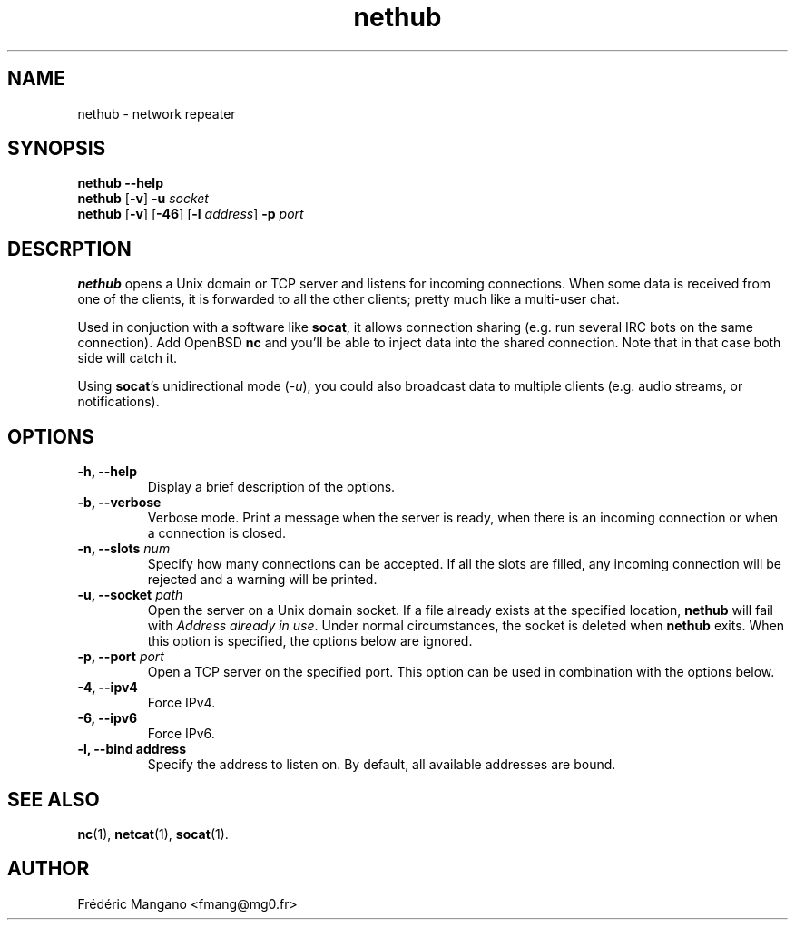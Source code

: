 .TH nethub 1 "December 2012"
.SH NAME
nethub \- network repeater
.SH SYNOPSIS
.B nethub --help
.br
.B nethub
.RB [ -v ]
.B -u
.I socket
.br
.B nethub
.RB [ -v ]
.RB [ -46 ]
.RB [ -l
.IR address ]
.B -p
.I port
.SH DESCRPTION
.PP
\fBnethub\fP opens a Unix domain or TCP server and listens for incoming
connections.  When some data is received from one of the clients, it is
forwarded to all the other clients; pretty much like a multi-user chat.
.PP
Used in conjuction with a software like \fBsocat\fP, it allows connection
sharing (e.g. run several IRC bots on the same connection). Add OpenBSD
\fBnc\fP and you'll be able to inject data into the shared connection. Note that
in that case both side will catch it.
.PP
Using \fBsocat\fP's unidirectional mode (\fI-u\fP), you could also broadcast data
to multiple clients (e.g. audio streams, or notifications).
.SH OPTIONS
.TP
.B \-h, \-\-help
Display a brief description of the options.
.TP
.B \-b, \-\-verbose
Verbose mode. Print a message when the server is ready, when there is an
incoming connection or when a connection is closed.
.TP
.B \-n, \-\-slots \fInum\fP
Specify how many connections can be accepted. If all the slots are filled, any
incoming connection will be rejected and a warning will be printed.
.TP
.B \-u, \-\-socket \fIpath\fP
Open the server on a Unix domain socket. If a file already exists at the
specified location, \fBnethub\fP will fail with \fIAddress already in use\fP.
Under normal circumstances, the socket is deleted when \fBnethub\fP exits.
When this option is specified, the options below are ignored.
.TP
.B \-p, \-\-port \fIport\fP
Open a TCP server on the specified port. This option can be used in combination
with the options below.
.TP
.B \-4, \-\-ipv4
Force IPv4.
.TP
.B \-6, \-\-ipv6
Force IPv6.
.TP
.B \-l, \-\-bind address
Specify the address to listen on.
By default, all available addresses are bound.
.SH SEE ALSO
.BR nc (1),
.BR netcat (1),
.BR socat (1).
.SH AUTHOR
Frédéric Mangano <fmang@mg0.fr>
